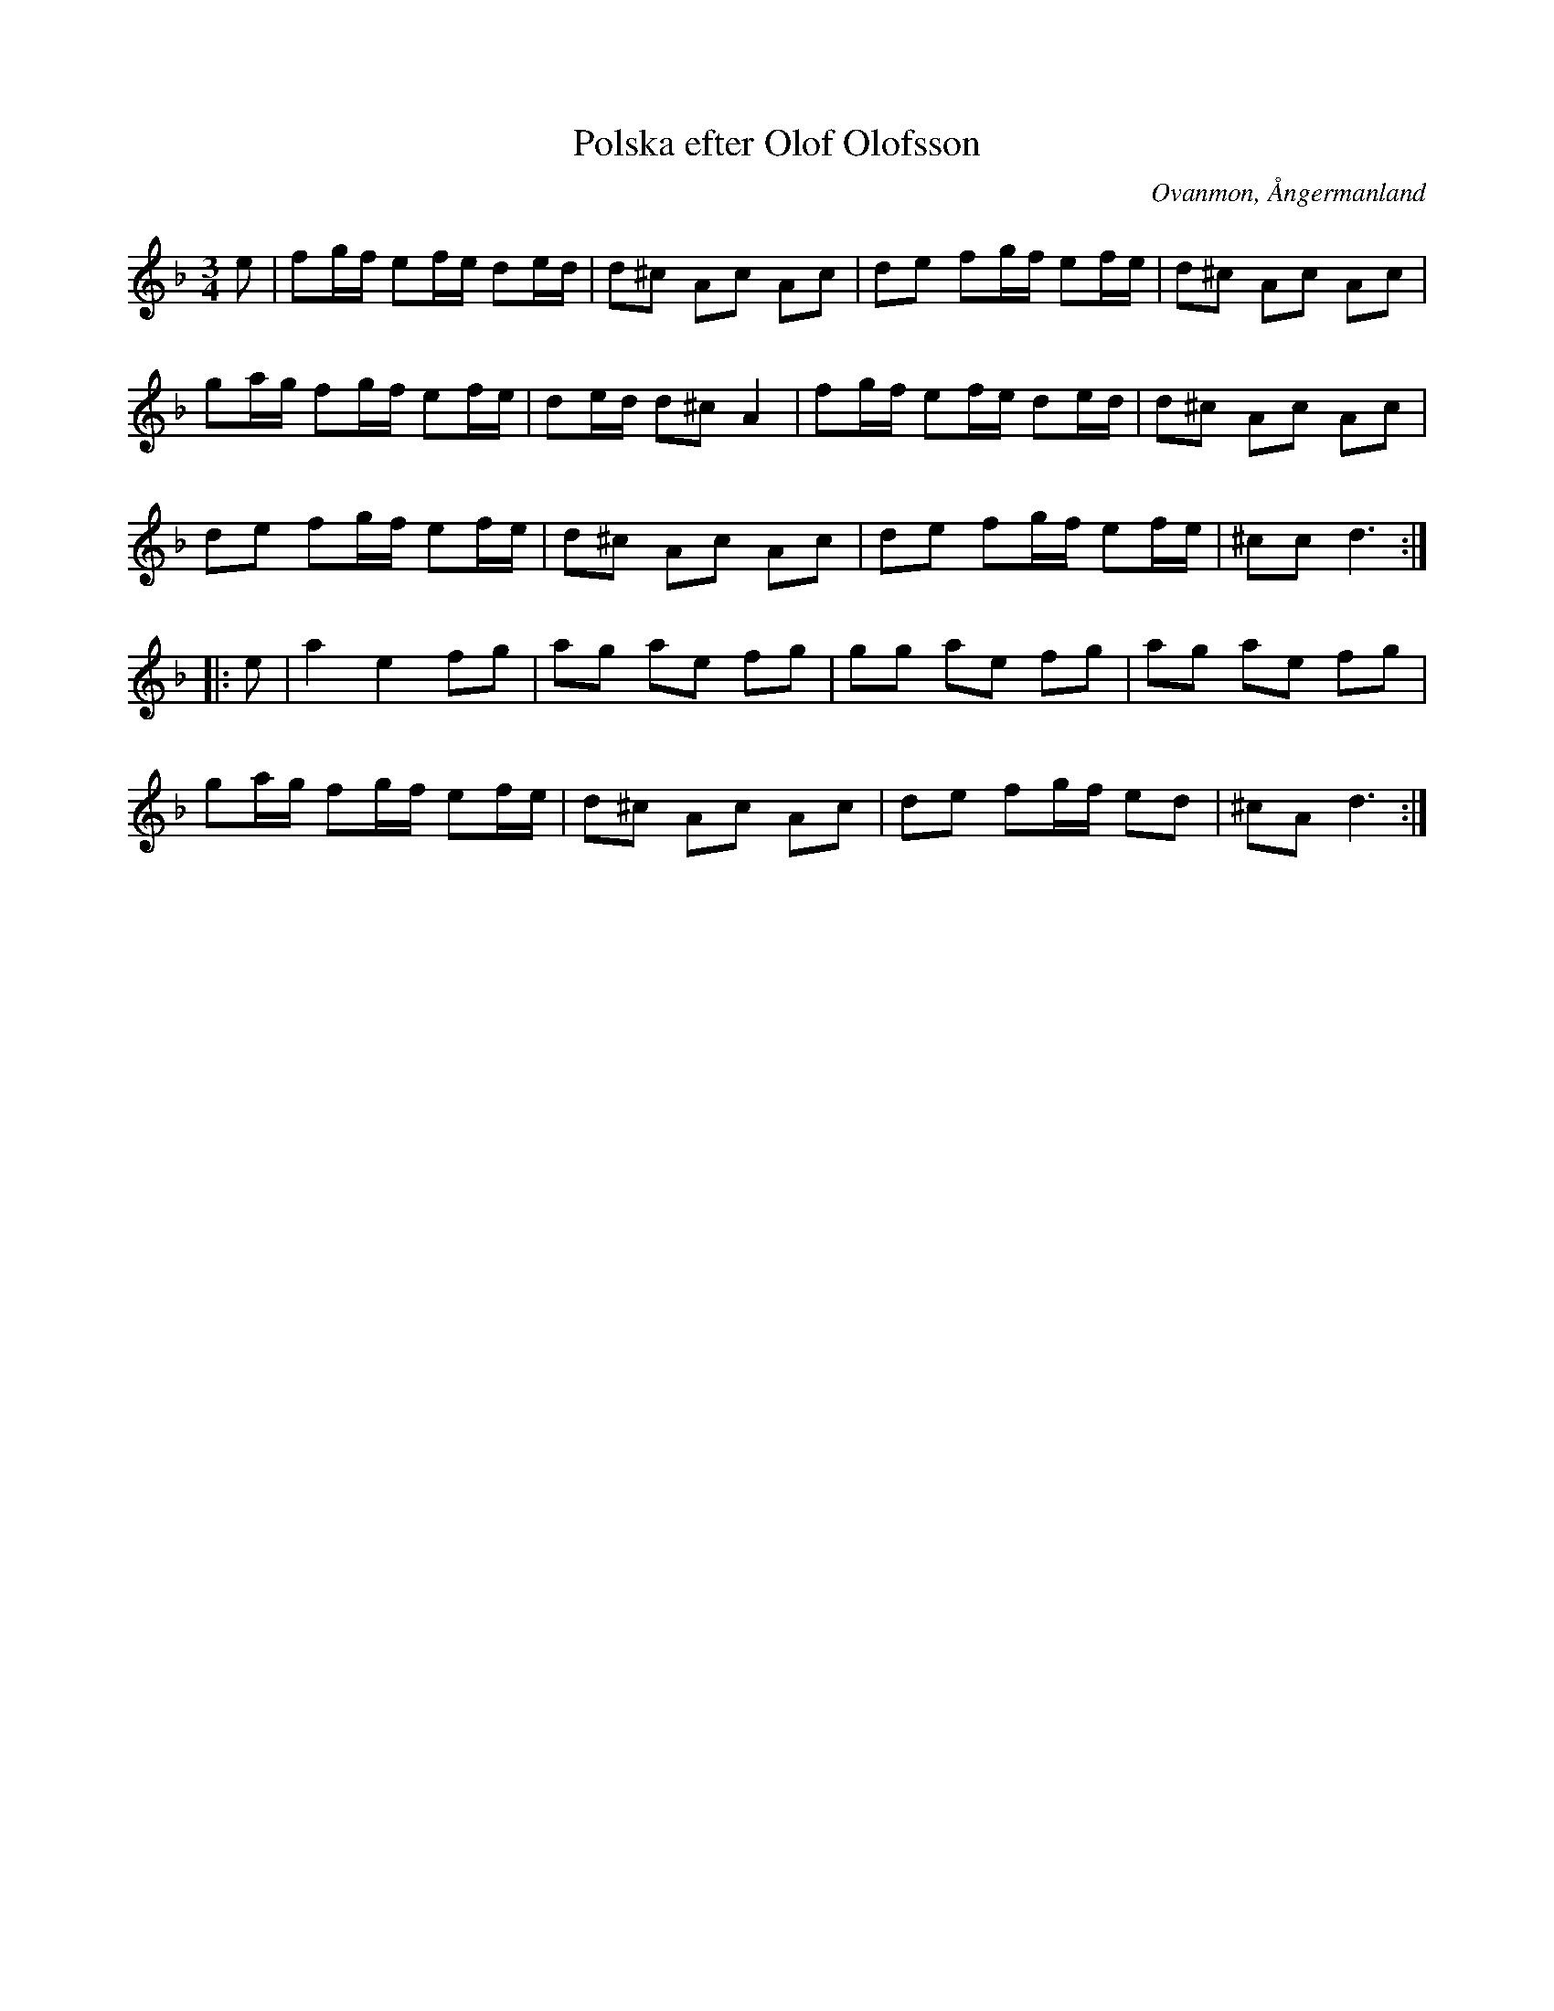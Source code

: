 %%abc-charset utf-8

X: 1
T: Polska efter Olof Olofsson
R: Polska
Z: Håkan Lidén, 2009-02-08
O: Ovanmon, Ångermanland
O: Ramsele, Ångermanland
S: efter Olof Olofsson
N: Polskan var efter Spel Jutte
N: SMUS
M: 3/4
L: 1/8
K: Dm
e | fg/f/ ef/e/ de/d/ | d^c Ac Ac | de fg/f/ ef/e/ | d^c Ac Ac | 
ga/g/ fg/f/ ef/e/ | de/d/ d^c A2 | fg/f/ ef/e/ de/d/ | d^c Ac Ac | 
de fg/f/ ef/e/ | d^c Ac Ac | de fg/f/ ef/e/ | ^cc d3 :|
|: e | a2 e2 fg | ag ae fg | gg ae fg | ag ae fg | 
ga/g/ fg/f/ ef/e/ | d^c Ac Ac | de fg/f/ ed | ^cA d3 :|]

